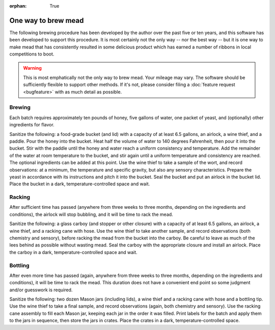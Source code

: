 :orphan: True

One way to brew mead
====================

The following brewing procedure has been developed by the author over
the past five or ten years, and this software has been developed to
support this procedure.  It is most certainly not the only way -- nor
the best way -- but it is one way to make mead that has consistently
resulted in some delicious product which has earned a number of
ribbons in local competitions to boot.

.. warning:: This is most emphatically not the only way to brew mead.
             Your mileage may vary.  The software should be
             sufficiently flexible to support other methods.  If it's
             not, please consider filing a :doc:`feature request
             <bugfeature>` with as much detail as possible.

Brewing
-------

Each batch requires approximately ten pounds of honey, five gallons of
water, one packet of yeast, and (optionally) other ingredients for
flavor.

Sanitize the following: a food-grade bucket (and lid) with a capacity
of at least 6.5 gallons, an airlock, a wine thief, and a paddle.  Pour
the honey into the bucket.  Heat half the volume of water to 140
degrees Fahrenheit, then pour it into the bucket.  Stir with the
paddle until the honey and water reach a uniform consistency and
temperature.  Add the remainder of the water at room temperature to
the bucket, and stir again until a uniform temperature and consistency
are reached.  The optional ingredients can be added at this point.
Use the wine thief to take a sample of the wort, and record
observations: at a minimum, the temperature and specific gravity, but
also any sensory characteristics.  Prepare the yeast in accordance
with its instructions and pitch it into the bucket.  Seal the bucket
and put an airlock in the bucket lid.  Place the bucket in a dark,
temperature-controlled space and wait.

Racking
-------

After sufficient time has passed (anywhere from three weeks to three
months, depending on the ingredients and conditions), the airlock will
stop bubbling, and it will be time to rack the mead.

Sanitize the following: a glass carboy (and stopper or other closure)
with a capacity of at least 6.5 gallons, an airlock, a wine thief, and
a racking cane with hose.  Use the wine thief to take another sample,
and record observations (both chemistry and sensory), before racking
the mead from the bucket into the carboy.  Be careful to leave as much
of the lees behind as possible without wasting mead.  Seal the carboy
with the appropriate closure and install an airlock.  Place the carboy
in a dark, temperature-controlled space and wait.

Bottling
--------

After even more time has passed (again, anywhere from three weeks to
three months, depending on the ingredients and conditions), it will be
time to rack the mead.  This duration does not have a convenient end
point so some judgment and/or guesswork is required.

Sanitize the following: two dozen Mason jars (including lids), a wine
thief and a racking cane with hose and a bottling tip.  Use the wine
thief to take a final sample, and record observations (again, both
chemistry and sensory).  Use the racking cane assembly to fill each
Mason jar, keeping each jar in the order it was filled.  Print labels
for the batch and apply them to the jars in sequence, then store the
jars in crates.  Place the crates in a dark, temperature-controlled
space.
